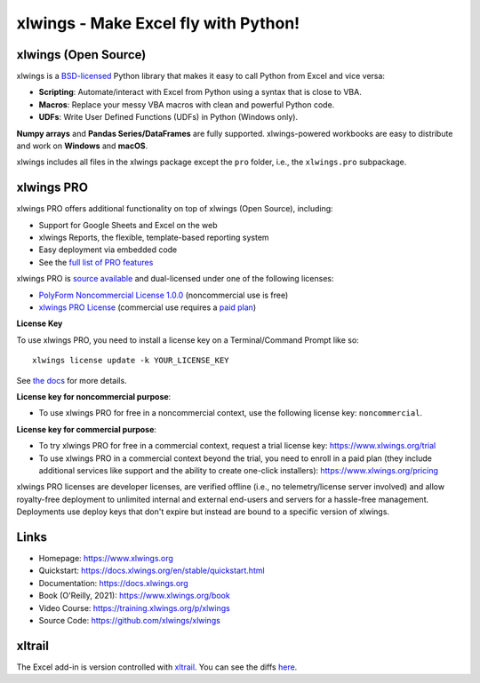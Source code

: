 xlwings - Make Excel fly with Python!
=====================================

xlwings (Open Source)
---------------------

xlwings is a `BSD-licensed <http://opensource.org/licenses/BSD-3-Clause>`_ Python library that makes it easy to call Python from Excel and vice versa:

* **Scripting**: Automate/interact with Excel from Python using a syntax that is close to VBA.
* **Macros**: Replace your messy VBA macros with clean and powerful Python code.
* **UDFs**: Write User Defined Functions (UDFs) in Python (Windows only).

**Numpy arrays** and **Pandas Series/DataFrames** are fully supported. xlwings-powered workbooks are easy to distribute and work
on **Windows** and **macOS**.

xlwings includes all files in the xlwings package except the ``pro`` folder, i.e., the ``xlwings.pro`` subpackage.

xlwings PRO
-----------

xlwings PRO offers additional functionality on top of xlwings (Open Source), including:

* Support for Google Sheets and Excel on the web
* xlwings Reports, the flexible, template-based reporting system
* Easy deployment via embedded code
* See the `full list of PRO features <https://docs.xlwings.org/en/stable/pro.html>`_

xlwings PRO is `source available <https://en.wikipedia.org/wiki/Source-available_software>`_ and dual-licensed under one of the following licenses:

* `PolyForm Noncommercial License 1.0.0 <https://polyformproject.org/licenses/noncommercial/1.0.0>`_ (noncommercial use is free)
* `xlwings PRO License <https://github.com/xlwings/xlwings/blob/main/LICENSE_PRO.txt>`_ (commercial use requires a `paid plan <https://www.xlwings.org/pricing>`_)

**License Key**

To use xlwings PRO, you need to install a license key on a Terminal/Command Prompt like so::

    xlwings license update -k YOUR_LICENSE_KEY

See `the docs <https://docs.xlwings.org/en/stable/pro.html>`_ for more details.

**License key for noncommercial purpose**:

* To use xlwings PRO for free in a noncommercial context, use the following license key: ``noncommercial``.

**License key for commercial purpose**:

* To try xlwings PRO for free in a commercial context, request a trial license key: https://www.xlwings.org/trial
* To use xlwings PRO in a commercial context beyond the trial, you need to enroll in a paid plan (they include additional services like support and the ability to create one-click installers): https://www.xlwings.org/pricing

xlwings PRO licenses are developer licenses, are verified offline (i.e., no telemetry/license server involved) and allow royalty-free deployment to unlimited internal and external end-users and servers for a hassle-free management. Deployments use deploy keys that don't expire but instead are bound to a specific version of xlwings.

Links
-----

* Homepage: https://www.xlwings.org
* Quickstart: https://docs.xlwings.org/en/stable/quickstart.html
* Documentation: https://docs.xlwings.org
* Book (O'Reilly, 2021): https://www.xlwings.org/book
* Video Course: https://training.xlwings.org/p/xlwings
* Source Code: https://github.com/xlwings/xlwings


xltrail
-------

The Excel add-in is version controlled with `xltrail <https://www.xltrail.com>`_. You can see the diffs
`here <https://app.xltrail.com/#/?path=github.com%2FZoomerAnalytics%2Fxlwings.git&branch=master&public=true>`_.